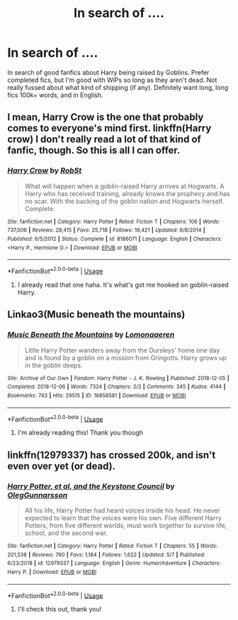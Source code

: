 #+TITLE: In search of ....

* In search of ....
:PROPERTIES:
:Author: Rav3nOwl
:Score: 2
:DateUnix: 1594788113.0
:DateShort: 2020-Jul-15
:FlairText: Recommendation
:END:
In search of good fanfics about Harry being raised by Goblins. Prefer completed fics, but I'm good with WiPs so long as they aren't dead. Not really fussed about what kind of shipping (if any). Definitely want long, long fics 100k+ words, and in English.


** I mean, Harry Crow is the one that probably comes to everyone's mind first. linkffn(Harry crow) I don't really read a lot of that kind of fanfic, though. So this is all I can offer.
:PROPERTIES:
:Author: SimonSherlockPotter
:Score: 2
:DateUnix: 1594790299.0
:DateShort: 2020-Jul-15
:END:

*** [[https://www.fanfiction.net/s/8186071/1/][*/Harry Crow/*]] by [[https://www.fanfiction.net/u/1451358/RobSt][/RobSt/]]

#+begin_quote
  What will happen when a goblin-raised Harry arrives at Hogwarts. A Harry who has received training, already knows the prophecy and has no scar. With the backing of the goblin nation and Hogwarts herself. Complete.
#+end_quote

^{/Site/:} ^{fanfiction.net} ^{*|*} ^{/Category/:} ^{Harry} ^{Potter} ^{*|*} ^{/Rated/:} ^{Fiction} ^{T} ^{*|*} ^{/Chapters/:} ^{106} ^{*|*} ^{/Words/:} ^{737,006} ^{*|*} ^{/Reviews/:} ^{28,415} ^{*|*} ^{/Favs/:} ^{25,718} ^{*|*} ^{/Follows/:} ^{16,421} ^{*|*} ^{/Updated/:} ^{6/8/2014} ^{*|*} ^{/Published/:} ^{6/5/2012} ^{*|*} ^{/Status/:} ^{Complete} ^{*|*} ^{/id/:} ^{8186071} ^{*|*} ^{/Language/:} ^{English} ^{*|*} ^{/Characters/:} ^{<Harry} ^{P.,} ^{Hermione} ^{G.>} ^{*|*} ^{/Download/:} ^{[[http://www.ff2ebook.com/old/ffn-bot/index.php?id=8186071&source=ff&filetype=epub][EPUB]]} ^{or} ^{[[http://www.ff2ebook.com/old/ffn-bot/index.php?id=8186071&source=ff&filetype=mobi][MOBI]]}

--------------

*FanfictionBot*^{2.0.0-beta} | [[https://github.com/tusing/reddit-ffn-bot/wiki/Usage][Usage]]
:PROPERTIES:
:Author: FanfictionBot
:Score: 2
:DateUnix: 1594790323.0
:DateShort: 2020-Jul-15
:END:

**** I already read that one haha. It's what's got me hooked on goblin-raised Harry.
:PROPERTIES:
:Author: Rav3nOwl
:Score: 1
:DateUnix: 1594792600.0
:DateShort: 2020-Jul-15
:END:


** Linkao3(Music beneath the mountains)
:PROPERTIES:
:Author: River_rose89
:Score: 1
:DateUnix: 1594792284.0
:DateShort: 2020-Jul-15
:END:

*** [[https://archiveofourown.org/works/16856581][*/Music Beneath the Mountains/*]] by [[https://www.archiveofourown.org/users/Lomonaaeren/pseuds/Lomonaaeren][/Lomonaaeren/]]

#+begin_quote
  Little Harry Potter wanders away from the Dursleys' home one day and is found by a goblin on a mission from Gringotts. Harry grows up in the goblin deeps.
#+end_quote

^{/Site/:} ^{Archive} ^{of} ^{Our} ^{Own} ^{*|*} ^{/Fandom/:} ^{Harry} ^{Potter} ^{-} ^{J.} ^{K.} ^{Rowling} ^{*|*} ^{/Published/:} ^{2018-12-05} ^{*|*} ^{/Completed/:} ^{2018-12-06} ^{*|*} ^{/Words/:} ^{7324} ^{*|*} ^{/Chapters/:} ^{2/2} ^{*|*} ^{/Comments/:} ^{345} ^{*|*} ^{/Kudos/:} ^{4144} ^{*|*} ^{/Bookmarks/:} ^{743} ^{*|*} ^{/Hits/:} ^{29515} ^{*|*} ^{/ID/:} ^{16856581} ^{*|*} ^{/Download/:} ^{[[https://archiveofourown.org/downloads/16856581/Music%20Beneath%20the.epub?updated_at=1580874726][EPUB]]} ^{or} ^{[[https://archiveofourown.org/downloads/16856581/Music%20Beneath%20the.mobi?updated_at=1580874726][MOBI]]}

--------------

*FanfictionBot*^{2.0.0-beta} | [[https://github.com/tusing/reddit-ffn-bot/wiki/Usage][Usage]]
:PROPERTIES:
:Author: FanfictionBot
:Score: 2
:DateUnix: 1594792306.0
:DateShort: 2020-Jul-15
:END:

**** I'm already reading this! Thank you though
:PROPERTIES:
:Author: Rav3nOwl
:Score: 1
:DateUnix: 1594792510.0
:DateShort: 2020-Jul-15
:END:


** linkffn(12979337) has crossed 200k, and isn't even over yet (or dead).
:PROPERTIES:
:Author: adgnatum
:Score: 1
:DateUnix: 1594792548.0
:DateShort: 2020-Jul-15
:END:

*** [[https://www.fanfiction.net/s/12979337/1/][*/Harry Potter, et al, and the Keystone Council/*]] by [[https://www.fanfiction.net/u/10654210/OlegGunnarsson][/OlegGunnarsson/]]

#+begin_quote
  All his life, Harry Potter had heard voices inside his head. He never expected to learn that the voices were his own. Five different Harry Potters, from five different worlds, must work together to survive life, school, and the second war.
#+end_quote

^{/Site/:} ^{fanfiction.net} ^{*|*} ^{/Category/:} ^{Harry} ^{Potter} ^{*|*} ^{/Rated/:} ^{Fiction} ^{T} ^{*|*} ^{/Chapters/:} ^{55} ^{*|*} ^{/Words/:} ^{201,538} ^{*|*} ^{/Reviews/:} ^{760} ^{*|*} ^{/Favs/:} ^{1,184} ^{*|*} ^{/Follows/:} ^{1,622} ^{*|*} ^{/Updated/:} ^{5/7} ^{*|*} ^{/Published/:} ^{6/23/2018} ^{*|*} ^{/id/:} ^{12979337} ^{*|*} ^{/Language/:} ^{English} ^{*|*} ^{/Genre/:} ^{Humor/Adventure} ^{*|*} ^{/Characters/:} ^{Harry} ^{P.} ^{*|*} ^{/Download/:} ^{[[http://www.ff2ebook.com/old/ffn-bot/index.php?id=12979337&source=ff&filetype=epub][EPUB]]} ^{or} ^{[[http://www.ff2ebook.com/old/ffn-bot/index.php?id=12979337&source=ff&filetype=mobi][MOBI]]}

--------------

*FanfictionBot*^{2.0.0-beta} | [[https://github.com/tusing/reddit-ffn-bot/wiki/Usage][Usage]]
:PROPERTIES:
:Author: FanfictionBot
:Score: 2
:DateUnix: 1594792565.0
:DateShort: 2020-Jul-15
:END:

**** I'll check this out, thank you!
:PROPERTIES:
:Author: Rav3nOwl
:Score: 1
:DateUnix: 1594792703.0
:DateShort: 2020-Jul-15
:END:
